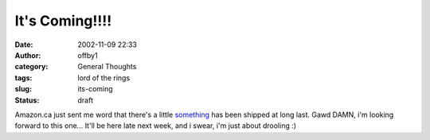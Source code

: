 It's Coming!!!!
###############
:date: 2002-11-09 22:33
:author: offby1
:category: General Thoughts
:tags: lord of the rings
:slug: its-coming
:status: draft

Amazon.ca just sent me word that there's a little
`something <http://www.amazon.ca/exec/obidos/ASIN/B000069F5H/qid=1036906199/sr=2-1/ref=sr_2_19_1/702-3144863-0812038>`__
has been shipped at long last. Gawd DAMN, i'm looking forward to this
one... It'll be here late next week, and i swear, i'm just about
drooling :)
